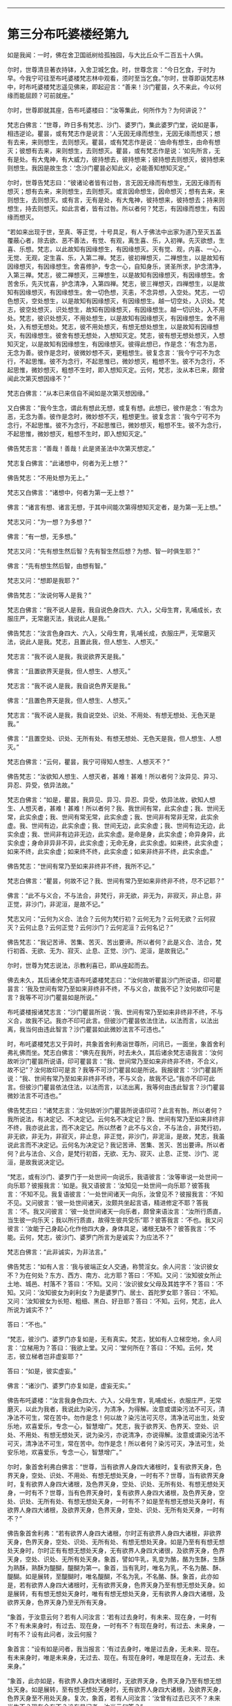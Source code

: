 #+OPTIONS: toc:nil num:nil

--------------

* 第三分布吒婆楼经第九
如是我闻：一时，佛在舍卫国祇树给孤独园，与大比丘众千二百五十人俱。

尔时，世尊清旦著衣持钵，入舍卫城乞食。时，世尊念言：“今日乞食，于时为早。今我宁可往至布吒婆楼梵志林中观看，须时至当乞食。”尔时，世尊即诣梵志林中，时布吒婆楼梵志遥见佛来，即起迎言：“善来！沙门瞿昙，久不来此，今以何缘而能屈顾？可前就座。”

尔时，世尊即就其座，告布吒婆楼曰：“汝等集此，何所作为？为何讲说？”

梵志白佛言：“世尊，昨日多有梵志、沙门、婆罗门，集此婆罗门堂，说如是事，相违逆论。瞿昙，或有梵志作是说言：‘人无因无缘而想生，无因无缘而想灭；想有去来，来则想生，去则想灭。瞿昙，或有梵志作是说：‘由命有想生，由命有想灭；彼想有去来，来则想生，去则想灭。瞿昙，或有梵志作是说：‘如先所言，无有是处。有大鬼神，有大威力，彼持想去，彼持想来；彼持想去则想灭，彼持想来则想生。我因是故生念：‘念沙门瞿昙必知此义，必能善知想知灭定。”

尔时，世尊告梵志曰：“彼诸论者皆有过咎，言无因无缘而有想生，无因无缘而有想灭；想有去来，来则想生，去则想灭。或言因命想生，因命想灭；想有去来，来则想生，去则想灭。或有言，无有是处，有大鬼神，彼持想来，彼持想去；持来则想生，持去则想灭。如此言者，皆有过咎。所以者何？梵志，有因缘而想生，有因缘而想灭。

“若如来出现于世，至真、等正觉，十号具足，有人于佛法中出家为道乃至灭五盖覆蔽心者，除去欲、恶不善法，有觉、有观，离生喜、乐，入初禅。先灭欲想，生喜、乐想。梵志，以此故知有因缘想生，有因缘想灭。灭有觉、观，内喜、一心，无觉、无观，定生喜、乐，入第二禅。梵志，彼初禅想灭，二禅想生，以是故知有因缘想灭，有因缘想生。舍喜修护，专念一心，自知身乐，贤圣所求，护念清净，入第三禅。梵志，彼二禅想灭，三禅想生，以是故知有因缘想灭，有因缘想生。舍苦舍乐，先灭忧喜，护念清净，入第四禅。梵志，彼三禅想灭，四禅想生，以是故知有因缘想灭，有因缘想生。舍一切色想，灭恚，不念异想，入空处。梵志，一切色想灭，空处想生，以是故知有因缘想灭，有因缘想生。越一切空处，入识处。梵志，彼空处想灭，识处想生，故知有因缘想灭，有因缘想生。越一切识处，入不用处。梵志，彼识处想灭，不用处想生，以是故知有因缘想灭，有因缘想生。舍不用处，入有想无想处。梵志，彼不用处想灭，有想无想处想生，以是故知有因缘想灭，有因缘想生。彼舍有想无想处，入想知灭定。梵志，彼有想无想处想灭，入想知灭定，以是故知有因缘想生，有因缘想灭。彼得此想已，作是念：‘有念为恶，无念为善。彼作是念时，彼微妙想不灭，更粗想生。彼复念言：‘我今宁可不为念行，不起思惟。彼不为念行，不起思惟已，微妙想灭，粗想不生。彼不为念行，不起思惟，微妙想灭，粗想不生时，即入想知灭定。云何，梵志，汝从本已来，颇曾闻此次第灭想因缘不？”

梵志白佛言：“从本已来信自不闻如是次第灭想因缘。”

又白佛言：“我今生念，谓此有想此无想，或复有想。此想已，彼作是念：‘有念为恶，无念为善。彼作是念时，微妙想不灭，粗想更生。彼复念言：‘我今宁可不为念行，不起思惟。彼不为念行，不起思惟已，微妙想灭，粗想不生。彼不为念行，不起思惟，微妙想灭，粗想不生时，即入想知灭定。”

佛告梵志言：“善哉！善哉！此是贤圣法中次第灭想定。”

梵志复白佛言：“此诸想中，何者为无上想？”

佛告梵志：“不用处想为无上。”

梵志又白佛言：“诸想中，何者为第一无上想？”

佛言：“诸言有想、诸言无想，于其中间能次第得想知灭定者，是为第一无上想。”

梵志又问：“为一想？为多想？”

佛言：“有一想，无多想。”

梵志又问：“先有想生然后智？先有智生然后想？为想、智一时俱生耶？”

佛言：“先有想生然后智，由想有智。”

梵志又问：“想即是我耶？”

佛告梵志：“汝说何等人是我？”

梵志白佛言：“我不说人是我，我自说色身四大、六入，父母生育，乳哺成长，衣服庄严，无常磨灭法，我说此人是我。”

佛告梵志：“汝言色身四大、六入，父母生育，乳哺长成，衣服庄严，无常磨灭法，说此人是我。梵志，且置此我，但人想生、人想灭。”

梵志言：“我不说人是我，我说欲界天是我。”

佛言：“且置欲界天是我，但人想生、人想灭。”

梵志言：“我不说人是我，我自说色界天是我。”

佛言：“且置色界天是我，但人想生、人想灭。”

梵志言：“我不说人是我，我自说空处、识处、不用处、有想无想处、无色天是我。”

佛言：“且置空处、识处、无所有处、有想无想处、无色天是我，但人想生、人想灭。”

梵志白佛言：“云何，瞿昙，我宁可得知人想生、人想灭不？”

佛告梵志：“汝欲知人想生、人想灭者，甚难！甚难！所以者何？汝异见、异习、异忍、异受，依异法故。”

梵志白佛言：“如是，瞿昙，我异见、异习、异忍、异受，依异法故，欲知人想生、人想灭者，甚难！甚难！所以者何？我、我世间有常，此实余虚；我、世间无常，此实余虚；我、世间有常无常，此实余虚；我、世间非有常非无常，此实余虚。我、世间有边，此实余虚；我、世间无边，此实余虚；我、世间有边无边，此实余虚；我、世间非有边非无边，此实余虚。是命是身，此实余虚；命异身异，此实余虚；身命非异非不异，此实余虚；无命无身，此实余虚。如来终，此实余虚；如来不终，此实余虚；如来终不终，此实余虚；如来非终非不终，此实余虚。”

佛告梵志：“世间有常乃至如来非终非不终，我所不记。”

梵志白佛言：“瞿昙，何故不记？我、世间有常乃至如来非终非不终，尽不记耶？”

佛言：“此不与义合，不与法合，非梵行，非无欲，非无为，非寂灭，非止息，非正觉，非沙门，非泥洹，是故不记。”

梵志又问：“云何为义合、法合？云何为梵行初？云何无为？云何无欲？云何寂灭？云何止息？云何正觉？云何沙门？云何泥洹？云何名记？”

佛告梵志：“我记苦谛、苦集、苦灭、苦出要谛。所以者何？此是义合、法合，梵行初首、无欲、无为、寂灭、止息、正觉、沙门、泥洹，是故我记。”

尔时，世尊为梵志说法，示教利喜已，即从座起而去。

佛去未久，其后诸余梵志语布吒婆楼梵志曰：“汝何故听瞿昙沙门所说语，印可瞿昙言：‘我及世间有常乃至如来非终非不终，不与义合，故我不记？汝何故印可是言？我等不可沙门瞿昙如是所说。”

布吒婆楼报诸梵志言：“沙门瞿昙所说：‘我、世间有常乃至如来非终非不终，不与义合，故我不记。我亦不印可此言。但彼沙门瞿昙依法住法，以法而言，以法出离，我当何由违此智言？沙门瞿昙如此微妙法言不可违也。”

时，布吒婆楼梵志又于异时，共象首舍利弗诣世尊所，问讯已，一面坐，象首舍利弗礼佛而坐。梵志白佛言：“佛先在我所，时去未久，其后诸余梵志语我言：‘汝何故听沙门瞿昙所说语，印可瞿昙言：“我、世间常乃至如来非终非不终，不合义，故不记”？汝何故印可是言？我等不可沙门瞿昙如是所说。我报彼言：‘沙门瞿昙所说：“我、世间有常乃至如来非终非不终，不与义合，故我不记。”我亦不印可此言。但彼沙门瞿昙依法住法，以法而言，以法出离，我等何由违此智言？沙门瞿昙微妙法言不可违也。”

佛告梵志曰：“诸梵志言：‘汝何故听沙门瞿昙所说语印可？此言有咎。所以者何？我所说法，有决定记、不决定记。云何名不决定记？我、世间有常乃至如来非终非不终，我亦说此言，而不决定记。所以然者？此不与义合，不与法合，非梵行初，非无欲，非无为，非寂灭，非止息，非正觉，非沙门，非泥洹，是故，梵志，我虽说此言而不决定记。云何名为决定记？我记苦谛、苦集、苦灭、苦出要谛。所以者何？此与法合、义合，是梵行初首，无欲、无为、寂灭、止息、正觉、沙门、泥洹，是故我说决定记。

“梵志，或有沙门、婆罗门于一处世间一向说乐，我语彼言：‘汝等审说一处世间一向乐耶？彼报我言：‘如是。我又语彼言：‘汝知见一处世间一向乐耶？彼答我言：‘不知不见。我复语彼言：‘一处世间诸天一向乐，汝曾见不？彼报我言：‘不知不见。又问彼言：‘彼一处世间诸天，汝颇共坐起言语，精进修定不耶？答我言：‘不。我又问彼言：‘彼一处世间诸天一向乐者，颇曾来语汝言：“汝所行质直，当生彼一向乐天；我以所行质直，故得生彼共受乐”耶？彼答我言：‘不也。我又问彼言：‘汝能于己身起心化作他四大身，身体具足，诸根无缺不？彼答我言：‘不能。云何，梵志，彼沙门、婆罗门所言为是诚实？为应法不？”

梵志白佛言：“此非诚实，为非法言。”

佛告梵志：“如有人言：‘我与彼端正女人交通，称赞淫女。余人问言：‘汝识彼女不？为在何处？东方、西方、南方、北方耶？答曰：‘不知。又问：‘汝知彼女所止土地、城邑、村落不？答曰：‘不知。又问：‘汝识彼女父母及其姓字不？答曰：‘不知。又问：‘汝知彼女为刹利女？为是婆罗门、居士、首陀罗女耶？答曰：‘不知。又问：‘汝知彼女为长短、粗细、黑白、好丑耶？答曰：‘不知。云何，梵志，此人所说为诚实不？”

答曰：“不也。”

“梵志，彼沙门、婆罗门亦复如是，无有真实。梵志，犹如有人立梯空地，余人问言：‘立梯用为？答曰：‘我欲上堂。又问：‘堂何所在？答曰：‘不知。云何，梵志，彼立梯者岂非虚妄耶？”

答曰：“如是，彼实虚妄。”

佛言：“诸沙门、婆罗门亦复如是，虚妄无实。”

佛告布吒婆楼：“汝言我身色四大、六入，父母生育，乳哺成长，衣服庄严，无常磨灭，以此为我者，我说此为染污，为清净，为得解。汝意或谓染污法不可灭，清净法不可生，常在苦中。勿作是念！何以故？染污法可灭尽，清净法可出生，处安乐地，欢喜爱乐，专念一心，智慧增广。梵志，我于欲界天、色界天、空处、识处、不用处、有想无想处天，说为染污，亦说清净，亦说得解。汝意或谓染污法不可灭，清净法不可生，常在苦中。勿作是念！所以者何？染污可灭，净法可生，处安乐地，欢喜爱乐，专念一心，智慧增广。”

尔时，象首舍利弗白佛言：“世尊，当有欲界人身四大诸根时，复有欲界天身，色界天身，空处、识处、不用处、有想无想处天身，一时有不？世尊，当有欲界天身时，复有欲界人身四大诸根，及色界天身，空处、识处、无所有处、有想无想处天身，一时有不？世尊，当有色界天身时，复有欲界人身四大诸根，及色界天身，空处、识处、无所有处、有想无想处天身，一时有不？如是至有想无想处天身时，有欲界人身四大诸根，及欲界天身，色界天身，空处、识处、无所有处天身，一时有不？”

佛告象首舍利弗：“若有欲界人身四大诸根，尔时正有欲界人身四大诸根，非欲界天身，色界天身，空处、识处、无所有处、有想无想处天身。如是乃至有有想无想处天身时，尔时正有有想无想处天身，无有欲界人身四大诸很，及欲界天身，色界天身，空处、识处、无所有处天身。象首，譬如牛乳，乳变为酪，酪为生酥，生酥为熟酥，熟酥为醍醐，醍醐为第一。象首，当有乳时，唯名为乳，不名为酪、酥、醍醐。如是展转，至醍醐时，唯名醍醐，不名为乳，不名酪、酥。象首，此亦如是，若有欲界人身四大诸根时，无有欲界天身，色界天身乃至有想无想处天身。如是展转，有有想无想处天身时，唯有有想无想处天身，无有欲界人身四大诸根，及欲界天身，色界天身乃至无所有天身。

“象首，于汝意云何？若有人问汝言：‘若有过去身时，有未来、现在身，一时有不？有未来身时，有过去、现在身，一时有不？有现在身时，有过去、未来身，一时有不？设有此问者，汝云何报？

象首言：“设有如是问者，我当报言：‘有过去身时，唯是过去身，无未来、现在。有未来身时，唯是未来身，无过去、现在。有现在身时，唯是现在身，无过去、未来身。”

“象首，此亦如是，有欲界人身四大诸根时，无欲界天身，色界天身乃至有想无想处天身。如是展转，至有想无想处天身时，无有欲界人身四大诸根，及欲界天身，色界天身至不用处天身。复次，象首，若有人问汝言：‘汝曾有过去已灭不？未来当生不？现在今有不？设有是问者，汝当云何答？”

象首白佛言：“若有是问者，当答彼言：‘我曾有过去已灭，非不有也；有未来当生，非不有也；现在今有，非不有也。”

佛言：“象首，此亦如是，有欲界人身四大诸根时，无欲界天身乃至有想无想天身。如是展转，至有想无想天身时，无有欲界人身四大诸根，及欲界天身乃至无所有处天身。”

尔时，象首白佛言：“世尊，我今归依佛，归依法，归依僧，听我于正法中为优婆塞！自今已后，尽形寿不杀、不盗、不淫、不欺、不饮酒。”

时，布吒婆楼梵志白佛言：“我得于佛法中出家受戒不？”

佛告梵志：“若有异学欲于我法中出家为道者，先四月观察，称众人意，然后乃得出家受戒。虽有是法，亦观人耳！”

梵志白佛言：“诸有异学欲于佛法中出家受戒者，先当四月观察，称众人意，然后乃得出家受戒。如我今者，乃能于佛法中四岁观察，称众人意，然后乃望出家受戒。”

佛告梵志：“我先语汝，虽有是法，当观其人。”

时，彼梵志即于正法中得出家受戒，如是不久以信坚固，净修梵行，于现法中自身作证：生死已尽，所作已为，不受后有，即成阿罗汉。

尔时，布吒婆楼闻佛所说，欢喜奉行。

--------------

